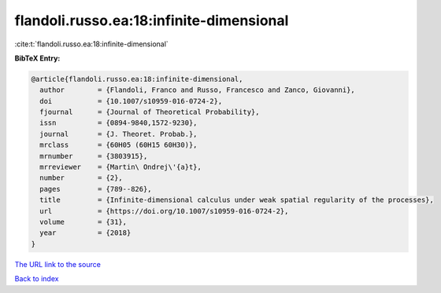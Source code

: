 flandoli.russo.ea:18:infinite-dimensional
=========================================

:cite:t:`flandoli.russo.ea:18:infinite-dimensional`

**BibTeX Entry:**

.. code-block:: bibtex

   @article{flandoli.russo.ea:18:infinite-dimensional,
     author        = {Flandoli, Franco and Russo, Francesco and Zanco, Giovanni},
     doi           = {10.1007/s10959-016-0724-2},
     fjournal      = {Journal of Theoretical Probability},
     issn          = {0894-9840,1572-9230},
     journal       = {J. Theoret. Probab.},
     mrclass       = {60H05 (60H15 60H30)},
     mrnumber      = {3803915},
     mrreviewer    = {Martin\ Ondrej\'{a}t},
     number        = {2},
     pages         = {789--826},
     title         = {Infinite-dimensional calculus under weak spatial regularity of the processes},
     url           = {https://doi.org/10.1007/s10959-016-0724-2},
     volume        = {31},
     year          = {2018}
   }

`The URL link to the source <https://doi.org/10.1007/s10959-016-0724-2>`__


`Back to index <../By-Cite-Keys.html>`__
